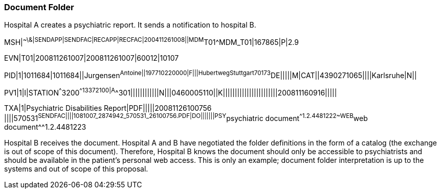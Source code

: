 === Document Folder
[v291_section="9.8.2"]

Hospital A creates a psychiatric report. It sends a notification to hospital B.

[er7]
MSH|^~\&|SENDAPP|SENDFAC|RECAPP|RECFAC|200411261008||MDM^T01^MDM_T01|167865|P|2.9

[er7]
EVN|T01|200811261007|200811261007|60012|10107

[er7]
PID|1|1011684|1011684||Jurgensen^Antoine^^||197710220000|F|||Hubertweg^^Stuttgart^^70173^DE|||||M|CAT||4390271065||||Karlsruhe|N||

[er7]
PV1|1|I|STATION^^^3200^^13372100|A^^301||||||||||||N|||0460005110||K|||||||||||||||||||||||200811160916|||||

[er7]
TXA|1|Psychiatric Disabilities Report|PDF|||||20081126100756 ||||570531^SENDFAC||||1081007_2874942_570531_26100756.PDF|DO|||||||PSY^psychiatric document^^1.2.4481222~WEB^web document^^1.2.4481223


Hospital B receives the document. Hospital A and B have negotiated the folder definitions in the form of a catalog (the exchange is out of scope of this document). Therefore, Hospital B knows the document should only be accessible to psychiatrists and should be available in the patient's personal web access. This is only an example; document folder interpretation is up to the systems and out of scope of this proposal.


